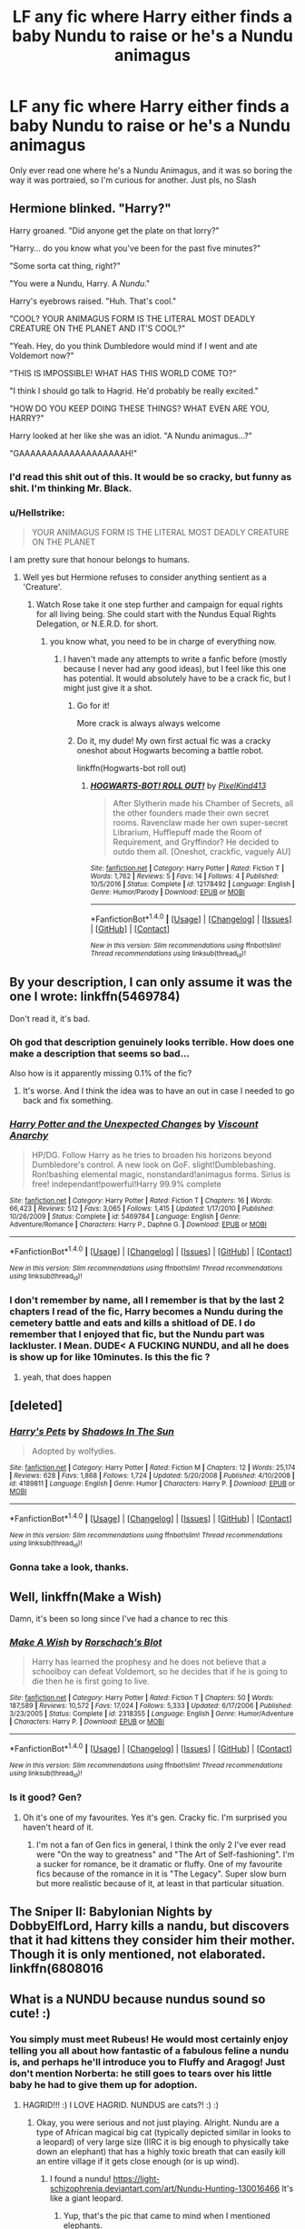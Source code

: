 #+TITLE: LF any fic where Harry either finds a baby Nundu to raise or he's a Nundu animagus

* LF any fic where Harry either finds a baby Nundu to raise or he's a Nundu animagus
:PROPERTIES:
:Author: nauze18
:Score: 16
:DateUnix: 1519742250.0
:DateShort: 2018-Feb-27
:FlairText: Request
:END:
Only ever read one where he's a Nundu Animagus, and it was so boring the way it was portraied, so I'm curious for another. Just pls, no Slash


** Hermione blinked. "Harry?"

Harry groaned. "Did anyone get the plate on that lorry?"

"Harry... do you know what you've been for the past five minutes?"

"Some sorta cat thing, right?"

"You were a Nundu, Harry. A /Nundu/."

Harry's eyebrows raised. "Huh. That's cool."

"COOL? YOUR ANIMAGUS FORM IS THE LITERAL MOST DEADLY CREATURE ON THE PLANET AND IT'S COOL?"

"Yeah. Hey, do you think Dumbledore would mind if I went and ate Voldemort now?"

"THIS IS IMPOSSIBLE! WHAT HAS THIS WORLD COME TO?"

"I think I should go talk to Hagrid. He'd probably be really excited."

"HOW DO YOU KEEP DOING THESE THINGS? WHAT EVEN ARE YOU, HARRY?"

Harry looked at her like she was an idiot. "A Nundu animagus...?"

"GAAAAAAAAAAAAAAAAAAAH!"
:PROPERTIES:
:Author: PixelKind
:Score: 29
:DateUnix: 1519748660.0
:DateShort: 2018-Feb-27
:END:

*** I'd read this shit out of this. It would be so cracky, but funny as shit. I'm thinking Mr. Black.
:PROPERTIES:
:Author: Luckeeiam
:Score: 11
:DateUnix: 1519760003.0
:DateShort: 2018-Feb-27
:END:


*** u/Hellstrike:
#+begin_quote
  YOUR ANIMAGUS FORM IS THE LITERAL MOST DEADLY CREATURE ON THE PLANET
#+end_quote

I am pretty sure that honour belongs to humans.
:PROPERTIES:
:Author: Hellstrike
:Score: 4
:DateUnix: 1519778363.0
:DateShort: 2018-Feb-28
:END:

**** Well yes but Hermione refuses to consider anything sentient as a 'Creature'.
:PROPERTIES:
:Author: PixelKind
:Score: 4
:DateUnix: 1519790059.0
:DateShort: 2018-Feb-28
:END:

***** Watch Rose take it one step further and campaign for equal rights for all living being. She could start with the Nundus Equal Rights Delegation, or N.E.R.D. for short.
:PROPERTIES:
:Author: jaysrule24
:Score: 6
:DateUnix: 1519791405.0
:DateShort: 2018-Feb-28
:END:

****** you know what, you need to be in charge of everything now.
:PROPERTIES:
:Author: PixelKind
:Score: 7
:DateUnix: 1519791666.0
:DateShort: 2018-Feb-28
:END:

******* I haven't made any attempts to write a fanfic before (mostly because I never had any good ideas), but I feel like this one has potential. It would absolutely have to be a crack fic, but I might just give it a shot.
:PROPERTIES:
:Author: jaysrule24
:Score: 5
:DateUnix: 1519793590.0
:DateShort: 2018-Feb-28
:END:

******** Go for it!

More crack is always always welcome
:PROPERTIES:
:Author: A2i9
:Score: 4
:DateUnix: 1519793645.0
:DateShort: 2018-Feb-28
:END:


******** Do it, my dude! My own first actual fic was a cracky oneshot about Hogwarts becoming a battle robot.

linkffn(Hogwarts-bot roll out)
:PROPERTIES:
:Author: PixelKind
:Score: 2
:DateUnix: 1519829270.0
:DateShort: 2018-Feb-28
:END:

********* [[http://www.fanfiction.net/s/12178492/1/][*/HOGWARTS-BOT! ROLL OUT!/*]] by [[https://www.fanfiction.net/u/7719407/PixelKind413][/PixelKind413/]]

#+begin_quote
  After Slytherin made his Chamber of Secrets, all the other founders made their own secret rooms. Ravenclaw made her own super-secret Librarium, Hufflepuff made the Room of Requirement, and Gryffindor? He decided to outdo them all. [Oneshot, crackfic, vaguely AU]
#+end_quote

^{/Site/: [[http://www.fanfiction.net/][fanfiction.net]] *|* /Category/: Harry Potter *|* /Rated/: Fiction T *|* /Words/: 1,762 *|* /Reviews/: 5 *|* /Favs/: 14 *|* /Follows/: 4 *|* /Published/: 10/5/2016 *|* /Status/: Complete *|* /id/: 12178492 *|* /Language/: English *|* /Genre/: Humor/Parody *|* /Download/: [[http://www.ff2ebook.com/old/ffn-bot/index.php?id=12178492&source=ff&filetype=epub][EPUB]] or [[http://www.ff2ebook.com/old/ffn-bot/index.php?id=12178492&source=ff&filetype=mobi][MOBI]]}

--------------

*FanfictionBot*^{1.4.0} *|* [[[https://github.com/tusing/reddit-ffn-bot/wiki/Usage][Usage]]] | [[[https://github.com/tusing/reddit-ffn-bot/wiki/Changelog][Changelog]]] | [[[https://github.com/tusing/reddit-ffn-bot/issues/][Issues]]] | [[[https://github.com/tusing/reddit-ffn-bot/][GitHub]]] | [[[https://www.reddit.com/message/compose?to=tusing][Contact]]]

^{/New in this version: Slim recommendations using/ ffnbot!slim! /Thread recommendations using/ linksub(thread_id)!}
:PROPERTIES:
:Author: FanfictionBot
:Score: 1
:DateUnix: 1519829295.0
:DateShort: 2018-Feb-28
:END:


** By your description, I can only assume it was the one I wrote: linkffn(5469784)

Don't read it, it's bad.
:PROPERTIES:
:Author: Lord_Anarchy
:Score: 3
:DateUnix: 1519753887.0
:DateShort: 2018-Feb-27
:END:

*** Oh god that description genuinely looks terrible. How does one make a description that seems so bad...

Also how is it apparently missing 0.1% of the fic?
:PROPERTIES:
:Author: lightningowl15
:Score: 5
:DateUnix: 1519773689.0
:DateShort: 2018-Feb-28
:END:

**** It's worse. And I think the idea was to have an out in case I needed to go back and fix something.
:PROPERTIES:
:Author: Lord_Anarchy
:Score: 6
:DateUnix: 1519776009.0
:DateShort: 2018-Feb-28
:END:


*** [[http://www.fanfiction.net/s/5469784/1/][*/Harry Potter and the Unexpected Changes/*]] by [[https://www.fanfiction.net/u/2125102/Viscount-Anarchy][/Viscount Anarchy/]]

#+begin_quote
  HP/DG. Follow Harry as he tries to broaden his horizons beyond Dumbledore's control. A new look on GoF. slight!Dumblebashing. Ron!bashing elemental magic, nonstandard!animagus forms. Sirius is free! independant!powerful!Harry 99.9% complete
#+end_quote

^{/Site/: [[http://www.fanfiction.net/][fanfiction.net]] *|* /Category/: Harry Potter *|* /Rated/: Fiction T *|* /Chapters/: 16 *|* /Words/: 66,423 *|* /Reviews/: 512 *|* /Favs/: 3,065 *|* /Follows/: 1,415 *|* /Updated/: 1/17/2010 *|* /Published/: 10/26/2009 *|* /Status/: Complete *|* /id/: 5469784 *|* /Language/: English *|* /Genre/: Adventure/Romance *|* /Characters/: Harry P., Daphne G. *|* /Download/: [[http://www.ff2ebook.com/old/ffn-bot/index.php?id=5469784&source=ff&filetype=epub][EPUB]] or [[http://www.ff2ebook.com/old/ffn-bot/index.php?id=5469784&source=ff&filetype=mobi][MOBI]]}

--------------

*FanfictionBot*^{1.4.0} *|* [[[https://github.com/tusing/reddit-ffn-bot/wiki/Usage][Usage]]] | [[[https://github.com/tusing/reddit-ffn-bot/wiki/Changelog][Changelog]]] | [[[https://github.com/tusing/reddit-ffn-bot/issues/][Issues]]] | [[[https://github.com/tusing/reddit-ffn-bot/][GitHub]]] | [[[https://www.reddit.com/message/compose?to=tusing][Contact]]]

^{/New in this version: Slim recommendations using/ ffnbot!slim! /Thread recommendations using/ linksub(thread_id)!}
:PROPERTIES:
:Author: FanfictionBot
:Score: 2
:DateUnix: 1519753938.0
:DateShort: 2018-Feb-27
:END:


*** I don't remember by name, all I remember is that by the last 2 chapters I read of the fic, Harry becomes a Nundu during the cemetery battle and eats and kills a shitload of DE. I do remember that I enjoyed that fic, but the Nundu part was lackluster. I Mean. DUDE< A FUCKING NUNDU, and all he does is show up for like 10minutes. Is this the fic ?
:PROPERTIES:
:Author: nauze18
:Score: 1
:DateUnix: 1519796861.0
:DateShort: 2018-Feb-28
:END:

**** yeah, that does happen
:PROPERTIES:
:Author: Lord_Anarchy
:Score: 1
:DateUnix: 1519816671.0
:DateShort: 2018-Feb-28
:END:


** [deleted]
:PROPERTIES:
:Score: 2
:DateUnix: 1519761545.0
:DateShort: 2018-Feb-27
:END:

*** [[http://www.fanfiction.net/s/4189811/1/][*/Harry's Pets/*]] by [[https://www.fanfiction.net/u/1545604/Shadows-In-The-Sun][/Shadows In The Sun/]]

#+begin_quote
  Adopted by wolfydies.
#+end_quote

^{/Site/: [[http://www.fanfiction.net/][fanfiction.net]] *|* /Category/: Harry Potter *|* /Rated/: Fiction M *|* /Chapters/: 12 *|* /Words/: 25,174 *|* /Reviews/: 628 *|* /Favs/: 1,868 *|* /Follows/: 1,724 *|* /Updated/: 5/20/2008 *|* /Published/: 4/10/2008 *|* /id/: 4189811 *|* /Language/: English *|* /Genre/: Humor *|* /Characters/: Harry P. *|* /Download/: [[http://www.ff2ebook.com/old/ffn-bot/index.php?id=4189811&source=ff&filetype=epub][EPUB]] or [[http://www.ff2ebook.com/old/ffn-bot/index.php?id=4189811&source=ff&filetype=mobi][MOBI]]}

--------------

*FanfictionBot*^{1.4.0} *|* [[[https://github.com/tusing/reddit-ffn-bot/wiki/Usage][Usage]]] | [[[https://github.com/tusing/reddit-ffn-bot/wiki/Changelog][Changelog]]] | [[[https://github.com/tusing/reddit-ffn-bot/issues/][Issues]]] | [[[https://github.com/tusing/reddit-ffn-bot/][GitHub]]] | [[[https://www.reddit.com/message/compose?to=tusing][Contact]]]

^{/New in this version: Slim recommendations using/ ffnbot!slim! /Thread recommendations using/ linksub(thread_id)!}
:PROPERTIES:
:Author: FanfictionBot
:Score: 1
:DateUnix: 1519761595.0
:DateShort: 2018-Feb-27
:END:


*** Gonna take a look, thanks.
:PROPERTIES:
:Author: nauze18
:Score: 1
:DateUnix: 1519797034.0
:DateShort: 2018-Feb-28
:END:


** Well, linkffn(Make a Wish)

Damn, it's been so long since I've had a chance to rec this
:PROPERTIES:
:Author: A2i9
:Score: 2
:DateUnix: 1519764313.0
:DateShort: 2018-Feb-28
:END:

*** [[http://www.fanfiction.net/s/2318355/1/][*/Make A Wish/*]] by [[https://www.fanfiction.net/u/686093/Rorschach-s-Blot][/Rorschach's Blot/]]

#+begin_quote
  Harry has learned the prophesy and he does not believe that a schoolboy can defeat Voldemort, so he decides that if he is going to die then he is first going to live.
#+end_quote

^{/Site/: [[http://www.fanfiction.net/][fanfiction.net]] *|* /Category/: Harry Potter *|* /Rated/: Fiction T *|* /Chapters/: 50 *|* /Words/: 187,589 *|* /Reviews/: 10,572 *|* /Favs/: 17,024 *|* /Follows/: 5,333 *|* /Updated/: 6/17/2006 *|* /Published/: 3/23/2005 *|* /Status/: Complete *|* /id/: 2318355 *|* /Language/: English *|* /Genre/: Humor/Adventure *|* /Characters/: Harry P. *|* /Download/: [[http://www.ff2ebook.com/old/ffn-bot/index.php?id=2318355&source=ff&filetype=epub][EPUB]] or [[http://www.ff2ebook.com/old/ffn-bot/index.php?id=2318355&source=ff&filetype=mobi][MOBI]]}

--------------

*FanfictionBot*^{1.4.0} *|* [[[https://github.com/tusing/reddit-ffn-bot/wiki/Usage][Usage]]] | [[[https://github.com/tusing/reddit-ffn-bot/wiki/Changelog][Changelog]]] | [[[https://github.com/tusing/reddit-ffn-bot/issues/][Issues]]] | [[[https://github.com/tusing/reddit-ffn-bot/][GitHub]]] | [[[https://www.reddit.com/message/compose?to=tusing][Contact]]]

^{/New in this version: Slim recommendations using/ ffnbot!slim! /Thread recommendations using/ linksub(thread_id)!}
:PROPERTIES:
:Author: FanfictionBot
:Score: 1
:DateUnix: 1519764335.0
:DateShort: 2018-Feb-28
:END:


*** Is it good? Gen?
:PROPERTIES:
:Author: nauze18
:Score: 1
:DateUnix: 1519797061.0
:DateShort: 2018-Feb-28
:END:

**** Oh it's one of my favourites. Yes it's gen. Cracky fic. I'm surprised you haven't heard of it.
:PROPERTIES:
:Author: A2i9
:Score: 1
:DateUnix: 1519797224.0
:DateShort: 2018-Feb-28
:END:

***** I'm not a fan of Gen fics in general, I think the only 2 I've ever read were "On the way to greatness" and "The Art of Self-fashioning". I'm a sucker for romance, be it dramatic or fluffy. One of my favourite fics because of the romance in it is "The Legacy". Super slow burn but more realistic because of it, at least in that particular situation.
:PROPERTIES:
:Author: nauze18
:Score: 1
:DateUnix: 1519808569.0
:DateShort: 2018-Feb-28
:END:


** The Sniper II: Babylonian Nights by DobbyElfLord, Harry kills a nandu, but discovers that it had kittens they consider him their mother. Though it is only mentioned, not elaborated. linkffn(6808016
:PROPERTIES:
:Author: kenchak
:Score: 1
:DateUnix: 1519794134.0
:DateShort: 2018-Feb-28
:END:


** What is a NUNDU because nundus sound so cute! :)
:PROPERTIES:
:Score: 0
:DateUnix: 1519762904.0
:DateShort: 2018-Feb-27
:END:

*** You simply must meet Rubeus! He would most certainly enjoy telling you all about how fantastic of a fabulous feline a nundu is, and perhaps he'll introduce you to Fluffy and Aragog! Just don't mention Norberta: he still goes to tears over his little baby he had to give them up for adoption.
:PROPERTIES:
:Author: Zenvarix
:Score: 7
:DateUnix: 1519764304.0
:DateShort: 2018-Feb-28
:END:

**** HAGRID!!! :) I LOVE HAGRID. NUNDUS are cats?! :) :)
:PROPERTIES:
:Score: 0
:DateUnix: 1519764386.0
:DateShort: 2018-Feb-28
:END:

***** Okay, you were serious and not just playing. Alright. Nundu are a type of African magical big cat (typically depicted similar in looks to a leopard) of very large size (IIRC it is big enough to physically take down an elephant) that has a highly toxic breath that can easily kill an entire village if it gets close enough (or is up wind).
:PROPERTIES:
:Author: Zenvarix
:Score: 2
:DateUnix: 1519764717.0
:DateShort: 2018-Feb-28
:END:

****** I found a nundu! [[https://light-schizophrenia.deviantart.com/art/Nundu-Hunting-130016466]] It's like a giant leopard.
:PROPERTIES:
:Score: 2
:DateUnix: 1519765031.0
:DateShort: 2018-Feb-28
:END:

******* Yup, that's the pic that came to mind when I mentioned elephants.
:PROPERTIES:
:Author: Zenvarix
:Score: 1
:DateUnix: 1519765196.0
:DateShort: 2018-Feb-28
:END:

******** :O Zenvarix what if someone makes a story about a FRIENDLY helpful companion NUNDU? Then it would be like the Last Guardian video game!!! :) That would be so amazing because yes last guardian has a giant cat companion too!
:PROPERTIES:
:Score: -1
:DateUnix: 1519765261.0
:DateShort: 2018-Feb-28
:END:


****** Oh my gosh that is so amazing. I love mythical creatures and folklore stuff! I'm using a lot of it in my fanfiction, I do lots of research on them in D&D and wikipedia sites! :) I want to find a picture of a NUNDU so I can use it in my story. :)
:PROPERTIES:
:Score: 1
:DateUnix: 1519764965.0
:DateShort: 2018-Feb-28
:END:

******* Just check Fantastic beasts and where they live (the movie) There is one Nundu that shows up that Newt has tamed (somehow, no one knows)
:PROPERTIES:
:Author: nauze18
:Score: 1
:DateUnix: 1519797011.0
:DateShort: 2018-Feb-28
:END:

******** Okay!!! :)
:PROPERTIES:
:Score: 1
:DateUnix: 1519797255.0
:DateShort: 2018-Feb-28
:END:
